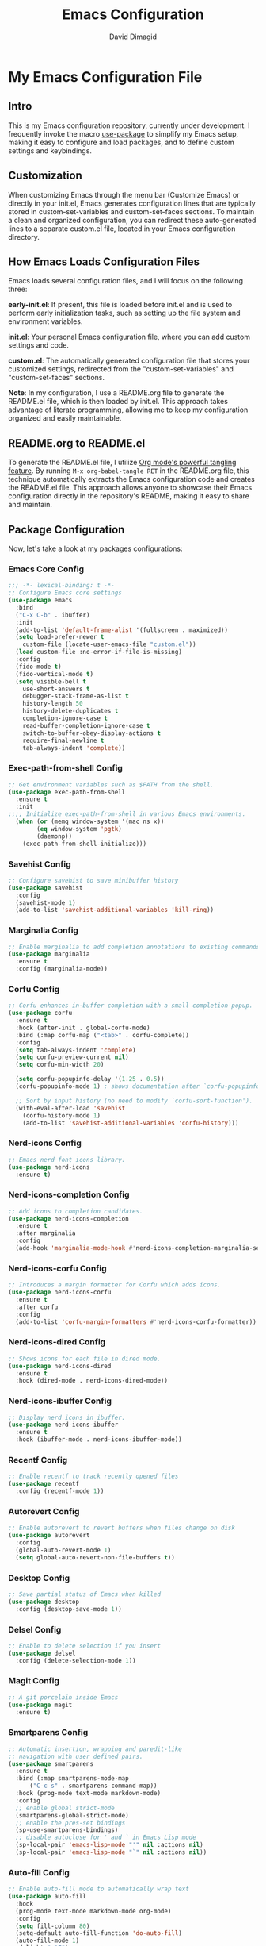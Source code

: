 #+title: Emacs Configuration
#+author: David Dimagid
#+property: header-args :tangle README.el
#+warning: Don't forget to run `org-babel-tangle` to generate README.el!

* My Emacs Configuration File
** Intro
This is my Emacs configuration repository, currently under
development. I frequently invoke the macro [[https://github.com/jwiegley/use-package/blob/master/README.md][use-package]] to simplify my
Emacs setup, making it easy to configure and load packages, and to
define custom settings and keybindings.

** Customization
When customizing Emacs through the menu bar (Customize Emacs) or
directly in your init.el, Emacs generates configuration lines that are
typically stored in custom-set-variables and custom-set-faces
sections. To maintain a clean and organized configuration, you can redirect
these auto-generated lines to a separate custom.el file, located in your
Emacs configuration directory.

** How Emacs Loads Configuration Files
Emacs loads several configuration files, and I will focus on the
following three:

**early-init.el**: If present, this file is loaded before init.el and
is used to perform early initialization tasks, such as setting up the
file system and environment variables.

**init.el**: Your personal Emacs configuration file, where you can add
custom settings and code.

**custom.el**: The automatically generated configuration file that
stores your customized settings, redirected from the
"custom-set-variables" and "custom-set-faces" sections.

**Note**: In my configuration, I use a README.org file to generate the
README.el file, which is then loaded by init.el. This approach takes
advantage of literate programming, allowing me to keep my
configuration organized and easily maintainable.

** README.org to README.el
To generate the README.el file, I utilize [[https://orgmode.org/manual/Extracting-Source-Code.html][Org mode's powerful tangling
feature]]. By running ~M-x org-babel-tangle RET~ in the README.org file,
this technique automatically extracts the Emacs configuration code and
creates the README.el file. This approach allows anyone to showcase
their Emacs configuration directly in the repository's README, making
it easy to share and maintain.

** Package Configuration
Now, let's take a look at my packages configurations:
*** Emacs Core Config
#+begin_src emacs-lisp
  ;;; -*- lexical-binding: t -*-
  ;; Configure Emacs core settings
  (use-package emacs
    :bind
    ("C-x C-b" . ibuffer)
    :init
    (add-to-list 'default-frame-alist '(fullscreen . maximized))
    (setq load-prefer-newer t
	  custom-file (locate-user-emacs-file "custom.el"))
    (load custom-file :no-error-if-file-is-missing)
    :config
    (fido-mode t)
    (fido-vertical-mode t)
    (setq visible-bell t
	  use-short-answers t
	  debugger-stack-frame-as-list t
	  history-length 50
	  history-delete-duplicates t
	  completion-ignore-case t
	  read-buffer-completion-ignore-case t
	  switch-to-buffer-obey-display-actions t
	  require-final-newline t
	  tab-always-indent 'complete))
#+end_src

*** Exec-path-from-shell Config
#+begin_src emacs-lisp
  ;; Get environment variables such as $PATH from the shell.
  (use-package exec-path-from-shell
    :ensure t
    :init
  ;;;; Initialize exec-path-from-shell in various Emacs environments.
    (when (or (memq window-system '(mac ns x))
	      (eq window-system 'pgtk)
	      (daemonp))
      (exec-path-from-shell-initialize)))
#+end_src

*** Savehist Config
#+begin_src emacs-lisp
  ;; Configure savehist to save minibuffer history
  (use-package savehist
    :config
    (savehist-mode 1)
    (add-to-list 'savehist-additional-variables 'kill-ring))
#+end_src

*** Marginalia Config
#+begin_src emacs-lisp
  ;; Enable marginalia to add completion annotations to existing commands.
  (use-package marginalia
    :ensure t
    :config (marginalia-mode))
#+end_src

*** Corfu Config
#+begin_src emacs-lisp
  ;; Corfu enhances in-buffer completion with a small completion popup.
  (use-package corfu
    :ensure t
    :hook (after-init . global-corfu-mode)
    :bind (:map corfu-map ("<tab>" . corfu-complete))
    :config
    (setq tab-always-indent 'complete)
    (setq corfu-preview-current nil)
    (setq corfu-min-width 20)

    (setq corfu-popupinfo-delay '(1.25 . 0.5))
    (corfu-popupinfo-mode 1) ; shows documentation after `corfu-popupinfo-delay'

    ;; Sort by input history (no need to modify `corfu-sort-function').
    (with-eval-after-load 'savehist
      (corfu-history-mode 1)
      (add-to-list 'savehist-additional-variables 'corfu-history)))
#+end_src

*** Nerd-icons Config
#+begin_src emacs-lisp
  ;; Emacs nerd font icons library.
  (use-package nerd-icons
    :ensure t)
#+end_src

*** Nerd-icons-completion Config
#+begin_src emacs-lisp
  ;; Add icons to completion candidates.
  (use-package nerd-icons-completion
    :ensure t
    :after marginalia
    :config
    (add-hook 'marginalia-mode-hook #'nerd-icons-completion-marginalia-setup))
#+end_src

*** Nerd-icons-corfu Config
#+begin_src emacs-lisp
  ;; Introduces a margin formatter for Corfu which adds icons.
  (use-package nerd-icons-corfu
    :ensure t
    :after corfu
    :config
    (add-to-list 'corfu-margin-formatters #'nerd-icons-corfu-formatter))
#+end_src

*** Nerd-icons-dired Config
#+begin_src emacs-lisp
  ;; Shows icons for each file in dired mode.
  (use-package nerd-icons-dired
    :ensure t
    :hook (dired-mode . nerd-icons-dired-mode))
#+end_src

*** Nerd-icons-ibuffer Config
#+begin_src emacs-lisp
  ;; Display nerd icons in ibuffer.
  (use-package nerd-icons-ibuffer
    :ensure t
    :hook (ibuffer-mode . nerd-icons-ibuffer-mode))
#+end_src

*** Recentf Config
#+begin_src emacs-lisp
  ;; Enable recentf to track recently opened files
  (use-package recentf
    :config (recentf-mode 1))
#+end_src

*** Autorevert Config
#+begin_src emacs-lisp
  ;; Enable autorevert to revert buffers when files change on disk
  (use-package autorevert
    :config
    (global-auto-revert-mode 1)
    (setq global-auto-revert-non-file-buffers t))
#+end_src

*** Desktop Config
#+begin_src emacs-lisp
  ;; Save partial status of Emacs when killed
  (use-package desktop
    :config (desktop-save-mode 1))
#+end_src

*** Delsel Config
#+begin_src emacs-lisp
  ;; Enable to delete selection if you insert
  (use-package delsel
    :config (delete-selection-mode 1))
#+end_src

*** Magit Config
#+begin_src emacs-lisp
  ;; A git porcelain inside Emacs
  (use-package magit
    :ensure t)
#+end_src

*** Smartparens Config
#+begin_src emacs-lisp
  ;; Automatic insertion, wrapping and paredit-like
  ;; navigation with user defined pairs.
  (use-package smartparens
    :ensure t
    :bind (:map smartparens-mode-map
		("C-c s" . smartparens-command-map))
    :hook (prog-mode text-mode markdown-mode)
    :config
    ;; enable global strict-mode
    (smartparens-global-strict-mode)
    ;; enable the pres-set bindings
    (sp-use-smartparens-bindings)
    ;; disable autoclose for ' and ` in Emacs Lisp mode
    (sp-local-pair 'emacs-lisp-mode "'" nil :actions nil)
    (sp-local-pair 'emacs-lisp-mode "`" nil :actions nil))
#+end_src

*** Auto-fill Config
#+begin_src emacs-lisp
  ;; Enable auto-fill mode to automatically wrap text
  (use-package auto-fill
    :hook
    (prog-mode text-mode markdown-mode org-mode)
    :config
    (setq fill-column 80)
    (setq-default auto-fill-function 'do-auto-fill)
    (auto-fill-mode 1)
    :delight " AF")
#+end_src

*** Keycast Config
#+begin_src emacs-lisp
  ;; Show current command and its binding
  (use-package keycast
    :ensure t
    :config (keycast-tab-bar-mode 1))
#+end_src

*** Undo-tree Config
#+begin_src emacs-lisp
  ;; Treat undo history as a tree
  (use-package undo-tree
    :ensure t
    :config
    (setq undo-tree-auto-save-history t)
    (global-undo-tree-mode 1))
#+end_src

*** Display Line Numbers Config
#+begin_src emacs-lisp
  ;; Interface for display-line-numbers
  (use-package display-line-numbers
    :config (global-display-line-numbers-mode))
#+end_src

*** Flyspell Config
#+begin_src emacs-lisp
  ;; On-the-fly spell checker
  (use-package flyspell
    :config (flyspell-prog-mode))
#+end_src

*** Which Key Config
#+begin_src emacs-lisp
  ;; Display available keybindings in popup
  (use-package which-key
    :ensure t
    :config (which-key-mode))
#+end_src

*** Rainbow-delimiters Config
#+begin_src emacs-lisp
  ;; Highlight brackets according to their depth.
  (use-package rainbow-delimiters
    :ensure t
    :hook (prog-mode . rainbow-delimiters-mode))
#+end_src

*** Lisp Config
#+begin_src emacs-lisp
  ;; Config Emacs Lisp
  (use-package lisp-mode
    :config
    (defun elisp/ert-run-tests-in-buffer ()
      "Deletes all loaded tests from the runtime, saves the current
       buffer and the file being loaded, evaluates the current buffer
       and runs all loaded tests with ert."
      (interactive)
      (save-buffer)
      (let ((file-to-load (progn
			    (goto-char (point-min))
			    (re-search-forward "(load-file \"\\([^)]+\\)\"")
			    (match-string 1))))
	(with-current-buffer (find-file-noselect file-to-load)
	  (save-buffer)))
      (ert-delete-all-tests)
      (eval-buffer)
      (ert 't))
    :bind (:map emacs-lisp-mode-map
		("C-c e b" . elisp/ert-run-tests-in-buffer))
    :hook (emacs-lisp-mode . flymake-mode))
#+end_src

*** Windmove Config
#+begin_src emacs-lisp
  ;; Directional window-selection routines
  (use-package windmove
    :config
    ;; use shift + arrow keys to switch between visible buffers
    (windmove-default-keybindings))
#+end_src

*** Winner Config
#+begin_src emacs-lisp
  ;; Restore old window configurations
  ;; Use C-c right and C-c left for undo or redo window configurations
  (use-package winner
    :config (winner-mode))
  #+end_src

*** Whitespace Config
#+begin_src emacs-lisp
  ;; This package is a minor mode to visualize blanks
  (use-package whitespace
    :hook (prog-mode text-mode markdown-mode))
  #+end_src

*** Eros Config
#+begin_src emacs-lisp
  ;; Evaluation Result OverlayS for Emacs Lisp.
  (use-package eros
    :ensure t
    :config (eros-mode))
  #+end_src

*** Projectile Config
#+begin_src emacs-lisp
  ;; Manage and navigate projects in Emacs easily.
  (use-package projectile
    :ensure t
    :bind (:map projectile-mode-map
		("C-c p" . projectile-command-map))
    :init (projectile-mode +1))
  #+end_src

*** Dired Config
#+begin_src emacs-lisp
  ;; Dired
  (use-package dired
    :commands (dired)
    :hook
    ((dired-mode . dired-hide-details-mode)
     (dired-mode . hl-line-mode)
     (dired-mode . dired-omit-mode))
    :config
    (setq dired-recursive-copies 'always
	  dired-recursive-deletes 'always
	  delete-by-moving-to-trash t
	  dired-dwim-target t))
  #+end_src

*** Dired-subtree Config
#+begin_src emacs-lisp
  ;; Manage and navigate projects in Emacs easily.
  (use-package dired-subtree
    :ensure t
    :after dired
    :bind
    ( :map dired-mode-map
      ("<tab>" . dired-subtree-toggle)
      ("TAB" . dired-subtree-toggle)
      ("<backtab>" . dired-subtree-remove)
      ("S-TAB" . dired-subtree-remove))
    :config
    (setq dired-subtree-use-backgrounds nil))
  #+end_src

*** Trashed Config
#+begin_src emacs-lisp
  ;; Viewing/editing system trash can.
  (use-package trashed
    :ensure t
    :commands (trashed)
    :config
    (setq trashed-action-confirmer 'y-or-n-p)
    (setq trashed-use-header-line t)
    (setq trashed-sort-key '("Date deleted" . t))
    (setq trashed-date-format "%Y-%m-%d %H:%M:%S"))
#+end_src

*** Dictionary Config
#+begin_src emacs-lisp
  ;; Dictionary client for accessing dictionary servers via RFC 2229 protocol
  ;; (Note: RFC 2229 is an informational document.
  ;;        RFC: Request for Comments, a system of Internet documents)
  (use-package dictionary
    :bind ("<f5>" . dictionary-lookup-definition)
    :config (setq dictionary-server "dict.org"))
#+end_src

*** Ielm Config
#+begin_src emacs-lisp
  ;; Interaction mode for Emacs Lisp
  (use-package ielm
    :bind (("C-c C-q" . ielm/clear-repl)
	   ("<S-return>" . ielm/insert-newline))
    :config

    (defun ielm/clear-repl ()
      "Clear current REPL buffer."
      (interactive)
      (let ((inhibit-read-only t))
	(erase-buffer)
	(ielm-send-input)))

    (defun ielm/insert-newline ()
      "Insert a newline without evaluating the sexp."
      (interactive)
      (let ((ielm-dynamic-return nil))
	(ielm-return))))
#+end_src

** Conclusion
If you're interested in using [[https://github.com/Jpepetrueno/emacs-config.git][my Emacs configuration]] directly, I
recommend cloning or forking the repository and using it as a starting
point for your own setup.

Thank you for taking the time to review my Emacs configuration. I hope
it inspires you to create a personalized Emacs experience that suits
your needs.
